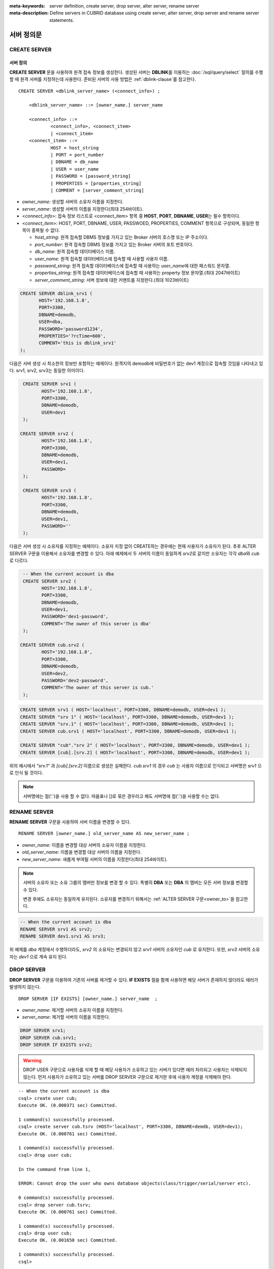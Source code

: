 
:meta-keywords: server definition, create server, drop server, alter server, rename server
:meta-description: Define servers in CUBRID database using create server, alter server, drop server and rename server statements.


**************
서버 정의문
**************

CREATE SERVER
=============

서버 정의
-----------

**CREATE SERVER** 문을 사용하여 원격 접속 정보를 생성한다. 
생성된 서버는 **DBLINK**\를 이용하는 :doc:`/sql/query/select` 질의를 수행 할 때 원격 서버를 지정하는데 사용한다.
준비된 서버의 사용 방법은 :ref:`dblink-clause`\를 참고한다.

::

    CREATE SERVER <dblink_server_name> (<connect_info>) ;
   
        <dblink_server_name> ::= [owner_name.] server_name
		
        <connect_info> ::=
                <connect_info>, <connect_item>
                | <connect_item>						   
        <connect_item> ::= 
                HOST = host_string
                | PORT = port_number 
                | DBNAME = db_name 
                | USER = user_name
                | PASSWORD = [password_string]
                | PROPERTIES = [properties_string] 
                | COMMENT = [server_comment_string]
      
*   *owner_name*: 생성할 서버의 소유자 이름을 지정한다.
*   *server_name*: 생성할 서버의 이름을 지정한다(최대 254바이트).
*   <*connect_info*>: 접속 정보 리스트로 <connect_item> 항목 중 **HOST**, **PORT**, **DBNAME**, **USER**\는 필수 항목이다.
*   <*connect_item*>: HOST, PORT, DBNAME, USER, PASSWOED, PROPERTIES, COMMENT 항목으로 구성되며, 동일한 항목이 중복될 수 없다.
	
    *   *host_string*: 원격 접속할 DBMS 정보를 가지고 있는 Broker 서버의 호스명 또는 IP 주소이다.
    *   *port_number*: 원격 접속할 DBMS 정보를 가지고 있는 Broker 서버의 포트 번호이다.
    *   *db_name*: 원격 접속할 데이터베이스 이름.
    *   *user_name*: 원격 접속할 데이터베이스에 접속할 때 사용할 사용자 이름.
    *   *password_string*: 원격 접속할 데이터베이스에 접속할 때 사용하는 *user_name*\에 대한 패스워드 문자열.
    *   *properties_string*: 원격 접속할 데이터베이스에 접속할 때 사용하는 property 정보 문자열.(최대 2047바이트)	
    *   *server_comment_string*: 서버 정보에 대한 커멘트를 지정한다.(최대 1023바이트)
  
.. code-block:: sql

    CREATE SERVER dblink_srv1 (
	   HOST='192.168.1.8',
	   PORT=3300,
	   DBNAME=demodb,
	   USER=dba,
	   PASSWORD='password1234',
	   PROPERTIES='?rcTime=600',
	   COMMENT='this is dblink_srv1'	   
    );

다음은 서버 생성 시 최소한의 정보만 포함하는 예제이다.
원격지의 demodb에 비밀번호가 없는 dev1 계정으로 접속할 것임을 나타내고 있다. 
srv1, srv2, srv3는 동일한 의미이다.

.. code-block:: sql

    CREATE SERVER srv1 (
	   HOST='192.168.1.8',
	   PORT=3300,
	   DBNAME=demodb,
	   USER=dev1	 
    );
    
   CREATE SERVER srv2 (
	   HOST='192.168.1.8',
	   PORT=3300,
	   DBNAME=demodb,
	   USER=dev1,
	   PASSWORD=       	 
    );
    
    CREATE SERVER srv3 (
	   HOST='192.168.1.8',
	   PORT=3300,
	   DBNAME=demodb,
	   USER=dev1,
	   PASSWORD=''       	 
    );
    
다음은 서버 생성 시 소유자를 지정하는 예제이다.
소유자 지정 없이 CREATE하는 경우에는 현재 사용자가 소유자가 된다.
추후 ALTER SERVER 구문을 이용해서 소유자를 변경할 수 있다.
아래 예제에서 두 서버의 이름이 동일하게 *srv2*\로 같지만 소유자는 각각 *dba*\와 *cub*\로 다르다.

.. code-block:: sql

    -- When the current account is dba
    CREATE SERVER srv2 (
	   HOST='192.168.1.8',
	   PORT=3300,
	   DBNAME=demodb,
	   USER=dev1,
	   PASSWORD='dev1-password',
	   COMMENT='The owner of this server is dba'
    );
    
   CREATE SERVER cub.srv2 (
	   HOST='192.168.1.8',
	   PORT=3300,
	   DBNAME=demodb,
	   USER=dev2,
	   PASSWORD='dev2-password',
	   COMMENT='The owner of this server is cub.'
    );

.. code-block:: sql
    
    CREATE SERVER srv1 ( HOST='localhost', PORT=3300, DBNAME=demodb, USER=dev1 );
    CREATE SERVER "srv 1" ( HOST='localhost', PORT=3300, DBNAME=demodb, USER=dev1 );
    CREATE SERVER "srv.1" ( HOST='localhost', PORT=3300, DBNAME=demodb, USER=dev1 );
    CREATE SERVER cub.srv1 ( HOST='localhost', PORT=3300, DBNAME=demodb, USER=dev1 );
    
    CREATE SERVER "cub"."srv 2" ( HOST='localhost', PORT=3300, DBNAME=demodb, USER=dev1 );
    CREATE SERVER [cub].[srv.2] ( HOST='localhost', PORT=3300, DBNAME=demodb, USER=dev1 );
        

위의 예시에서 *"srv.1"* 과 *[cub].[srv.2]*  이름으로 생성은 실패한다.
*cub.srv1* 의 경우 *cub* 는 사용자 이름으로 인식되고 서버명은 *srv1* 으로 인식 될 것이다.
        
.. note::

    서버명에는 점('.')을 사용 할 수 없다. 따옴표나 []로 묶은 경우라고 해도 서버명에 점('.')을 사용할 수는 없다.



RENAME SERVER
=============

**RENAME SERVER** 구문을 사용하여 서버 이름을 변경할 수 있다.

::

    RENAME SERVER [owner_name.] old_server_name AS new_server_name ;
            
        
*   *owner_name*: 이름을 변경할 대상 서버의 소유자 이름을 지정한다.
*   *old_server_name*: 이름을 변경할 대상 서버의 이름을 지정한다.
*   *new_server_name*: 새롭게 부여될 서버의 이름을 지정한다(최대 254바이트).

.. note::

    서버의 소유자 또는 소유 그룹의 멤버만 정보를 변경 할 수 있다. 
    특별히 **DBA** 또는 **DBA** 의 멤버는 모든 서버 정보를 변경할 수 있다.
    
    변경 후에도 소유자는 동일하게 유지된다. 소유자를 변경하기 위해서는 :ref:`ALTER SERVER 구문<owner_to>`\을 참고한다.


.. code-block:: sql

    -- When the current account is dba
    RENAME SERVER srv1 AS srv2;
    RENAME SERVER dev1.srv1 AS srv3;

..

위 예제를 *dba* 계정에서 수행하더라도, *srv2* 의 소유자는 변경되지 않고 *srv1* 서버의 소유자인 *cub* 로 유지한다.
또한, *srv3* 서버의 소유자는 *dev1* 으로 계속 유지 된다. 


DROP SERVER
===========

**DROP SERVER** 구문을 이용하여 기존의 서버를 제거할 수 있다. **IF EXISTS** 절을 함께 사용하면 해당 서버가 존재하지 않더라도 에러가 발생하지 않는다.

::

    DROP SERVER [IF EXISTS] [owner_name.] server_name  ;
    
*   *owner_name*: 제거할 서버의 소유자 이름을 지정한다.
*   *server_name*: 제거할 서버의 이름을 지정한다.


.. code-block:: sql

    DROP SERVER srv1;
    DROP SERVER cub.srv1;
    DROP SERVER IF EXISTS srv2;
    
    

.. Warning::

    DROP USER 구문으로 사용자를 삭제 할 때 해당 사용자가 소유하고 있는 서버가 있다면 에러 처리되고 사용자는 삭제되지 않는다.
    먼저 사용자가 소유하고 있는 서버를 DROP SERVER 구문으로 제거한 후에 사용자 계정을 삭제해야 한다.
        
::
   
    -- When the current account is dba   
    csql> create user cub;
    Execute OK. (0.000371 sec) Committed.

    1 command(s) successfully processed.
    csql> create server cub.tsrv (HOST='localhost', PORT=3300, DBNAME=demdb, USER=dev1);
    Execute OK. (0.000761 sec) Committed.

    1 command(s) successfully processed.
    csql> drop user cub;

    In the command from line 1,

    ERROR: Cannot drop the user who owns database objects(class/trigger/serial/server etc).

    0 command(s) successfully processed.
    csql> drop server cub.tsrv;
    Execute OK. (0.000761 sec) Committed.

    1 command(s) successfully processed.
    csql> drop user cub;
    Execute OK. (0.001650 sec) Committed.

    1 command(s) successfully processed.
    csql>


..

위 예시를 보면 *cub* 계정 소유의 *tsrv* 서버를 생성한 상태에서 drop user *cub* 구문이 실패하고 있음을 볼 수 있다.
이후 *cub.tsrv* 서버를 제거한 후에는 정상적으로 *cub* 계정을 삭제할 수 있었음을 볼 수 있다.     



.. _alter-server:

ALTER SERVER
=============

**ALTER** 구문을 이용하여 서버의 정보를 변경할 수 있다. 대상 서버의 소유자를 변경하거나, HOST, PORT, DBNAME, USER, PASSWOED, PROPERTIES, COMMENT에 대한 정보를 갱신 할 수 있다.  

::

    ALTER SERVER <dblink_server_name> <alter_server_list> ;
     
        <dblink_server_name> ::=  [owner_name.] server_name 
        
        <alter_server_list> ::=
                <alter_server_list>, <alter_server_item>
                | <alter_server_item>						   
        <alter_server_item> ::= 
                OWNER TO owner_name
                | CHANGE <connect_item>
        <connect_item> ::= 
                HOST = host_string
                | PORT = port_number 
                | DBNAME = db_name 
                | USER = user_name
                | PASSWORD = [password_string]
                | PROPERTIES = [properties_string] 
                | COMMENT = [server_comment_string]
                

.. note::

    서버의 소유자 또는 소유 그룹의 멤버만 정보를 변경 할 수 있다. 
    특별히 **DBA** 또는 **DBA** 의 멤버는 모든 서버 정보를 변경할 수 있다.

.. warning::

    HOST, PORT, DBNAME, USER에 대한 값을 제거하는 갱신은 할 수 없다.


.. _owner_to:

OWNER TO 절
----------------

**OWNER TO** 절을 사용하여 서버의 소유자를 변경할 수 있다. 

::

    ALTER SERVER [owner_name.] server_name  OWNER TO new_owner_name ;
    
*   *owner_name*: 소유자를 변경할 대상 서버의 소유자 이름을 지정한다.
*   *server_name*: 소유자를 변경할 대상 서버의 이름을 지정한다.
*   *new_owner_name*: 새로운 소유자 이름을 지정한다.

.. warning::
    
    *   하나의 ALTER SERVER 구문에 OWNER TO 절은 오직 한번만  지정되어야 한다.


.. code-block:: sql
    
    CREATE SERVER srv1 (HOST='broker-server-name', PORT=3300, DBNAME=demodb, USER=dev1);
    ALTER SERVER srv1 OWNER TO usr1;    
    ALTER SERVER usr1.srv1 OWNER TO usr2;    


.. _change-server:

CHANGE 절
----------------

**CHANGE** 절은HOST, PORT, DBNAME, USER, PASSWOED, PROPERTIES, COMMENT 항목의 값을 변경 하는데 사용한다.

.. warning::
    
    *   하나의 ALTER SERVER 구문에 CHANGE 절은 콤마(,)로 구분하여 여러개가 나열 될 수 있다. 다만 이때 동일한 항목에 대한 CHANGE절은 오직 하나만 지정되어야 한다.
    *   ALTER SERVER 구문 수행시 언급이 없었던 항목은 그 값이 초기화 되거나 삭제되는 것이 아니고 기존의 값을 그대로 유지하게 된다. 

::

     ALTER SERVER  [owner_name.] server_name CHANGE <connect_item> [, CHANGE <connect_item>] ... ;

        <connect_item> ::= 
                HOST = host_string
                | PORT = port_number 
                | DBNAME = db_name 
                | USER = user_name
                | PASSWORD = [password_string]
                | PROPERTIES = [properties_string] 
                | COMMENT = [server_comment_string]

*   *owner_name*: 생성할 서버의 소유자 이름을(user name)지정한다.
*   *server_name*: 생성할 서버의 이름을 지정한다(최대 254바이트).
*   *host_string*: 원격 접속할DBMS 정보를 가지고 있는 Broker 서버의 호스트명 또는 IP 주소이다.
*   *port_number*: 원격 접속할 DBMS 정보를 가지고 있는 Broker 서버의 포트 번호이다.
*   *db_name*: 원격 접속할 데이터베이스 이름.
*   *user_name*: 원격 접속할 데이터베이스에 접속할 때 사용할 사용자 이름.
*   *password_string*: 원격 접속할 데이터베이스에 접속할 때 사용하는 *user_name* 에 대한 패스워드 문자열.
*   *properties_string*: 원격 접속할 데이터베이스에 접속할 때 사용하는 property 정보 문자열.	
*   *server_comment_string*: 서버 정보에 대한 커멘트를 지정한다.



.. code-block:: sql

    CREATE SERVER srv1 ( HOST='localhost', PORT=3300, DBNAME=demodb, USER=dev1 );
    
    ALTER SERVER srv1 CHANGE HOST='127.0.0.1';
    ALTER SERVER srv1 CHANGE HOST='127.0.0.1', OWNER TO usr1;
    ALTER SERVER srv1 CHANGE USER=dev2, CHANGE PASSWORD='dev2-pawword', CHANGE PORT=3500;

..

위 예시는 **CHANGE** 절은 여러개를 한번에 나열해서 사용할 수도 있고 **OWNER TO** 절과 함께 사용 될 수도 있음을 보여 준다. 


.. code-block:: sql
     
    ALTER SERVER srv1 CHANGE PORT=;    
    ALTER SERVER srv1 CHANGE DBNAME=;    
    ALTER SERVER srv1 CHANGE USER=;
    ALTER SERVER srv1 CHANGE HOST=;
    ALTER SERVER srv1 CHANGE HOST='';
    
..

위 예시는 모두 지원 되지 않는 경우에 대한 예시이다. 서버 정보의 구성에서 필수요소인 HOST, PORT, DBNAME, USER는 반드시 값을 가지고 있어야 하기 때문에 값을 삭제하는 설정 변경은 지원되지 않는다. 특히, HOST의 경우 빈 문자열로 설정하는 것도 허용 되지 않는다. 
    
    
.. code-block:: sql
    
    ALTER SERVER srv1 CHANGE PASSWORD=;
    ALTER SERVER srv1 CHANGE PASSWORD='';
    
    ALTER SERVER srv1 CHANGE PROPERTIES=;
    ALTER SERVER srv1 CHANGE PROPERTIES='';
    
    ALTER SERVER srv1 CHANGE COMMENT=;
    ALTER SERVER srv1 CHANGE COMMENT='';
    
..

위 예시는 모두 지원되는 예시이다. 서버 정보의 구성에서 필수요소가 아닌 PASSWORD, PROPERTIES, COMMENT는 반드시 값을 가지고 있어야할 필요가 없기 때문에 값을 삭제하는 설정 변경이 가능하다. 
    
  
